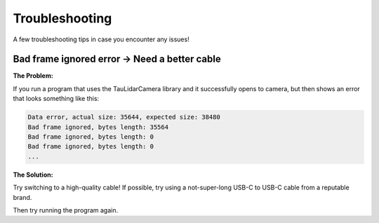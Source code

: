 Troubleshooting
==================

A few troubleshooting tips in case you encounter any issues!

Bad frame ignored error -> Need a better cable
-----------------------------------------------

**The Problem:**

If you run a program that uses the TauLidarCamera library and it successfully opens to camera, but then shows an error that looks something like this:

.. code-block:: bash

    Data error, actual size: 35644, expected size: 38480
    Bad frame ignored, bytes length: 35564
    Bad frame ignored, bytes length: 0
    Bad frame ignored, bytes length: 0
    ...


**The Solution:**

Try switching to a high-quality cable! If possible, try using a not-super-long USB-C to USB-C cable from a reputable brand.

Then try running the program again.
